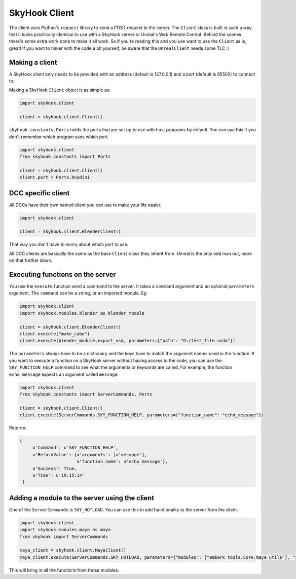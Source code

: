 SkyHook Client
====================
The client uses Python's ``request`` library to send a POST request to the server. The ``Client`` class is built in such a way that it looks practically identical to use with a SkyHook server or Unreal's Web Remote Control. Behind the scenes there's some extra work done to make it all work. So if you're reading this and you use want to use the ``Client`` as is, great! If you want to tinker with the code a bit yourself, be aware that the ``UnrealClient`` needs some TLC :)

Making a client
----------------------

A SkyHook client only needs to be provided with an address (default is 127.0.0.1) and a port (default is 65500) to connect to.

Making a SkyHook ``Client`` object is as simple as:

.. code-block:: python

    import skyhook.client

    client = skyhook.client.Client()

``skyhook.constants.Ports`` holds the ports that are set up to use with host programs by default. You can use this if you don't remember which program uses which port.

.. code-block:: python

    import skyhook.client
    from skyhook.constants import Ports

    client = skyhook.client.Client()
    client.port = Ports.houdini


DCC specific client
---------------------

All DCCs have their own named client you can use to make your life easier.

.. code-block:: python

    import skyhook.client

    client = skyhook.client.BlenderClient()

That way you don't have to worry about which port to use.

All DCC clients are basically the same as the base ``Client`` class they inherit from. Unreal is the only odd man out, more on that further down.

Executing functions on the server
-----------------------------------

You use the ``execute`` function send a command to the server. It takes a ``command`` argument and an optional ``parameters`` argument. The ``command`` can be a string, or an imported module. Eg:

.. code-block:: python

    import skyhook.client
    import skyhook.modules.blender as blender_module

    client = skyhook.client.BlenderClient()
    client.execute("make_cube")
    client.execute(blender_module.export_usd, parameters={"path": "D:/test_file.usda"})

The ``parameters`` always have to be a dictionary and the keys have to match the argument names used in the function. If you want to execute a function on a SkyHook server without having access to the code, you can use the ``SKY_FUNCTION_HELP`` command to see what the arguments or keywords are called. For example, the function ``echo_message`` expects an argument called ``message``:

.. code-block:: python

    import skyhook.client
    from skyhook.constants import ServerCommands, Ports

    client = skyhook.client.Client()
    client.execute(ServerCommands.SKY_FUNCTION_HELP, parameters={"function_name": "echo_message"})

Returns:

.. code-block:: python

    {
         u'Command': u'SKY_FUNCTION_HELP',
         u'ReturnValue': {u'arguments': [u'message'],
                          u'function_name': u'echo_message'},
         u'Success': True,
         u'Time': u'19:15:14'
     }


Adding a module to the server using the client
-----------------------------------

One of the ``ServerCommands`` is ``SKY_HOTLOAD``. You can use this to add functionality to the server from the client.

.. code-block:: python

    import skyhook.client
    import skyhook.modules.maya as maya
    from skyhook import ServerCommands

    maya_client = skyhook.client.MayaClient()
    maya_client.execute(ServerCommands.SKY_HOTLOAD, parameters={"modules": ["embark_tools.Core.maya_utils"], "is_skyhook_module": False})

This will bring in all the functions from those modules.
